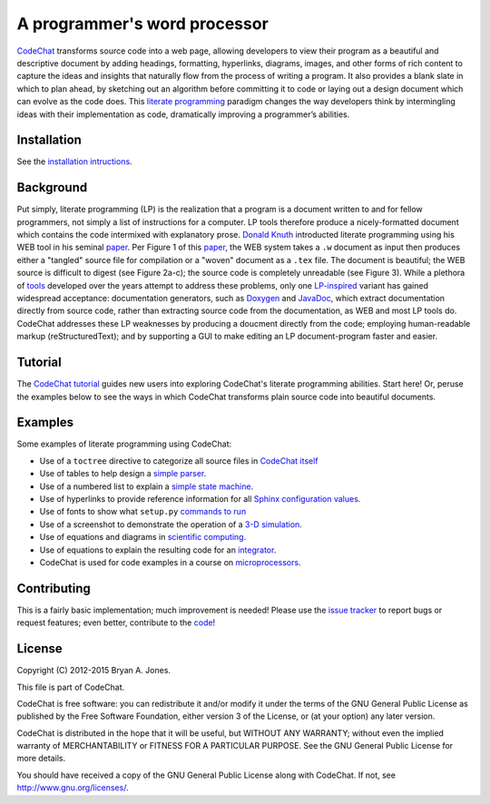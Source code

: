 .. Copyright (C) 2012-2015 Bryan A. Jones.

   This file is part of CodeChat.

   CodeChat is free software: you can redistribute it and/or modify it under the terms of the GNU General Public License as published by the Free Software Foundation, either version 3 of the License, or (at your option) any later version.

   CodeChat is distributed in the hope that it will be useful, but WITHOUT ANY WARRANTY; without even the implied warranty of MERCHANTABILITY or FITNESS FOR A PARTICULAR PURPOSE.  See the GNU General Public License for more details.

   You should have received a copy of the GNU General Public License along with CodeChat.  If not, see <http://www.gnu.org/licenses/>.

*****************************
A programmer's word processor
*****************************
`CodeChat <https://pythonhosted.org/CodeChat/README.html>`_ transforms source code into a web page, allowing developers to view their program as a beautiful and descriptive document by adding headings, formatting, hyperlinks, diagrams, images, and other forms of rich content to capture the ideas and insights that naturally flow from the process of writing a program. It also provides a blank slate in which to plan ahead, by sketching out an algorithm before committing it to code or laying out a design document which can evolve as the code does. This `literate programming <http://www.literateprogramming.com/>`_ paradigm changes the way developers think by intermingling ideas with their implementation as code, dramatically improving a programmer’s abilities.

.. Note that hyperlinks don't use the typical :doc: syntax here, because:

   1. This same file will be processed by reST-only tools on the Bitbucket and PyPI pages, so :doc: will produce errors.

   2. Pointing to the doc homepage causes Bitbucket and PyPI links to automatically refer users to the full documentation set, rather than the single file (this one) hosted automatically there.

.. The following includes a YouTube CodeChat playlist.



Installation
============
See the `installation intructions <https://pythonhosted.org/CodeChat/docs/install.html>`_.


Background
==========
Put simply, literate programming (LP) is the realization that a program is a document written to and for fellow programmers, not simply a list of instructions for a computer. LP tools therefore produce a nicely-formatted document which contains the code intermixed with explanatory prose. `Donald Knuth <http://en.wikipedia.org/wiki/Donald_Knuth>`_ introducted literate programming using his WEB tool in his seminal `paper <http://www.literateprogramming.com/knuthweb.pdf>`_. Per Figure 1 of this paper_, the WEB system takes a ``.w`` document as input then produces either a "tangled" source file for compilation or a "woven" document as a ``.tex`` file. The document is beautiful; the WEB source is difficult to digest (see Figure 2a-c); the source code is completely unreadable (see Figure 3). While a plethora of `tools <http://en.wikipedia.org/wiki/Literate_programming#Tools>`_ developed over the years attempt to address these problems, only one `LP-inspired <http://rant.gulbrandsen.priv.no/udoc/history>`_ variant has gained widespread acceptance: documentation generators, such as `Doxygen <http://www.doxygen.org>`_ and `JavaDoc <http://www.oracle.com/technetwork/java/javase/documentation/index-jsp-135444.html>`_, which extract documentation directly from source code, rather than extracting source code from the documentation, as WEB and most LP tools do. CodeChat addresses these LP weaknesses by producing a doucment directly from the code; employing human-readable markup (reStructuredText); and by supporting a GUI to make editing an LP document-program faster and easier.


Tutorial
========
The `CodeChat tutorial <https://pythonhosted.org/CodeChat/docs/tutorial.html>`_ guides new users into exploring CodeChat's literate programming abilities. Start here! Or, peruse the examples below to see the ways in which CodeChat transforms plain source code into beautiful documents.


.. _tutorial-examples:

Examples
========
Some examples of literate programming using CodeChat:

* Use of a ``toctree`` directive to categorize all source files in `CodeChat itself <https://pythonhosted.org/CodeChat/>`_
* Use of tables to help design a `simple parser <https://pythonhosted.org/CodeChat/CodeChat/CodeToRest.py.html#step-5-of-lexer-to-rest>`_.
* Use of a numbered list to explain a `simple state machine <https://pythonhosted.org/CodeChat/CodeChat/CodeToRest.py.html#summary-and-implementation>`_.
* Use of hyperlinks to provide reference information for all `Sphinx configuration values <https://pythonhosted.org/CodeChat/conf.py.html>`_.
* Use of fonts to show what ``setup.py`` `commands to run <https://pythonhosted.org/CodeChat/setup.py.html>`_
* Use of a screenshot to demonstrate the operation of a `3-D simulation <https://dl.dropboxusercontent.com/u/2337351/CodeChat_MAVs/homework_1_solution.html>`_.
* Use of equations and diagrams in `scientific computing <https://dl.dropboxusercontent.com/u/2337351/CodeChat_MAVs/mav3d_simulation.html#dynamics>`_.
* Use of equations to explain the resulting code for an `integrator <https://dl.dropboxusercontent.com/u/2337351/CodeChat_MAVs/integrating_omega_3d.html>`_.
* CodeChat is used for code examples in a course on `microprocessors <http://www.ece.msstate.edu/courses/ece3724/main_pic24/docs/sphinx/textbook_examples.html>`_.


Contributing
============
This is a fairly basic implementation; much improvement is needed! Please use the `issue tracker <https://bitbucket.org/bjones/documentation/issues?status=new&status=open>`_ to report bugs or request features; even better, contribute to the `code <https://bitbucket.org/bjones/documentation>`_!


License
=======
Copyright (C) 2012-2015 Bryan A. Jones.

This file is part of CodeChat.

CodeChat is free software: you can redistribute it and/or modify it under the terms of the GNU General Public License as published by the Free Software Foundation, either version 3 of the License, or (at your option) any later version.

CodeChat is distributed in the hope that it will be useful, but WITHOUT ANY WARRANTY; without even the implied warranty of MERCHANTABILITY or FITNESS FOR A PARTICULAR PURPOSE.  See the GNU General Public License for more details.

You should have received a copy of the GNU General Public License along with CodeChat.  If not, see http://www.gnu.org/licenses/.


